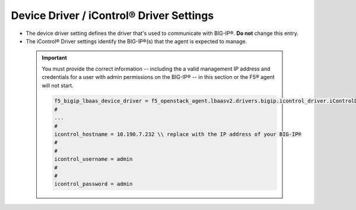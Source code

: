 .. _device-driver-settings:

Device Driver / iControl® Driver Settings
`````````````````````````````````````````

* The device driver setting defines the driver that's used to communicate with BIG-IP®. **Do not** change this entry.

* The iControl® Driver settings identify the BIG-IP®(s) that the agent is expected to manage.

 .. important::

    You must provide the correct information -- including the a valid management IP address and credentials for a user with admin permissions on the BIG-IP® -- in this section or the F5® agent will not start.


    .. code-block:: text

        f5_bigip_lbaas_device_driver = f5_openstack_agent.lbaasv2.drivers.bigip.icontrol_driver.iControlDriver \\ DO NOT CHANGE
        #
        ...
        #
        icontrol_hostname = 10.190.7.232 \\ replace with the IP address of your BIG-IP®
        #
        #
        icontrol_username = admin
        #
        #
        icontrol_password = admin

